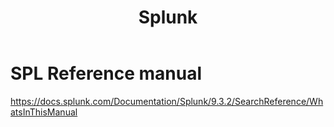 :PROPERTIES:
:ID:       e2132abc-42a1-49d8-a0fa-96b3dfaa3100
:END:
#+title: Splunk
        #+created: [2024-11-26 Tue 11:02]
        #+last_modified: [2024-11-26 Tue 11:02]
* SPL Reference manual
:PROPERTIES:
:ID:       59194e23-f4b4-457a-8919-7ab361f9b9a0
:END:
https://docs.splunk.com/Documentation/Splunk/9.3.2/SearchReference/WhatsInThisManual
